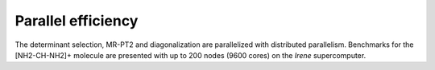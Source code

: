 Parallel efficiency
===================

The determinant selection, MR-PT2 and diagonalization are parallelized with distributed parallelism.
Benchmarks for the [NH2-CH-NH2]+ molecule are presented with up to 200 nodes (9600 cores) on the
`Irene` supercomputer.

.. _Irene: http://www-hpc.cea.fr/en/complexe/tgcc-Irene.htm

